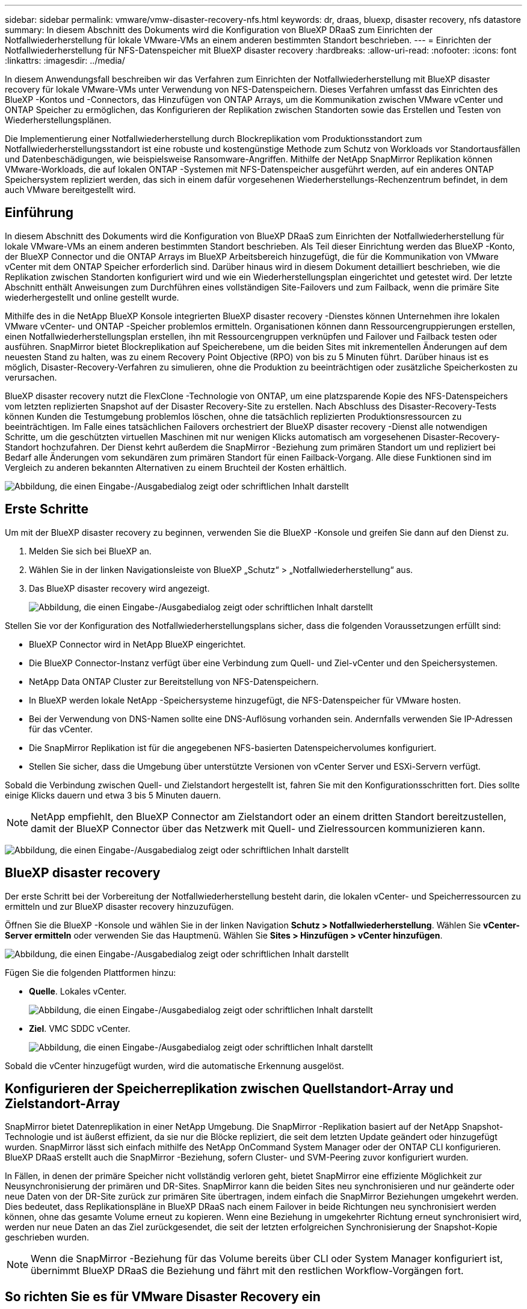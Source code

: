 ---
sidebar: sidebar 
permalink: vmware/vmw-disaster-recovery-nfs.html 
keywords: dr, draas, bluexp, disaster recovery, nfs datastore 
summary: In diesem Abschnitt des Dokuments wird die Konfiguration von BlueXP DRaaS zum Einrichten der Notfallwiederherstellung für lokale VMware-VMs an einem anderen bestimmten Standort beschrieben. 
---
= Einrichten der Notfallwiederherstellung für NFS-Datenspeicher mit BlueXP disaster recovery
:hardbreaks:
:allow-uri-read: 
:nofooter: 
:icons: font
:linkattrs: 
:imagesdir: ../media/


[role="lead"]
In diesem Anwendungsfall beschreiben wir das Verfahren zum Einrichten der Notfallwiederherstellung mit BlueXP disaster recovery für lokale VMware-VMs unter Verwendung von NFS-Datenspeichern.  Dieses Verfahren umfasst das Einrichten des BlueXP -Kontos und -Connectors, das Hinzufügen von ONTAP Arrays, um die Kommunikation zwischen VMware vCenter und ONTAP Speicher zu ermöglichen, das Konfigurieren der Replikation zwischen Standorten sowie das Erstellen und Testen von Wiederherstellungsplänen.

Die Implementierung einer Notfallwiederherstellung durch Blockreplikation vom Produktionsstandort zum Notfallwiederherstellungsstandort ist eine robuste und kostengünstige Methode zum Schutz von Workloads vor Standortausfällen und Datenbeschädigungen, wie beispielsweise Ransomware-Angriffen. Mithilfe der NetApp SnapMirror Replikation können VMware-Workloads, die auf lokalen ONTAP -Systemen mit NFS-Datenspeicher ausgeführt werden, auf ein anderes ONTAP Speichersystem repliziert werden, das sich in einem dafür vorgesehenen Wiederherstellungs-Rechenzentrum befindet, in dem auch VMware bereitgestellt wird.



== Einführung

In diesem Abschnitt des Dokuments wird die Konfiguration von BlueXP DRaaS zum Einrichten der Notfallwiederherstellung für lokale VMware-VMs an einem anderen bestimmten Standort beschrieben. Als Teil dieser Einrichtung werden das BlueXP -Konto, der BlueXP Connector und die ONTAP Arrays im BlueXP Arbeitsbereich hinzugefügt, die für die Kommunikation von VMware vCenter mit dem ONTAP Speicher erforderlich sind. Darüber hinaus wird in diesem Dokument detailliert beschrieben, wie die Replikation zwischen Standorten konfiguriert wird und wie ein Wiederherstellungsplan eingerichtet und getestet wird. Der letzte Abschnitt enthält Anweisungen zum Durchführen eines vollständigen Site-Failovers und zum Failback, wenn die primäre Site wiederhergestellt und online gestellt wurde.

Mithilfe des in die NetApp BlueXP Konsole integrierten BlueXP disaster recovery -Dienstes können Unternehmen ihre lokalen VMware vCenter- und ONTAP -Speicher problemlos ermitteln. Organisationen können dann Ressourcengruppierungen erstellen, einen Notfallwiederherstellungsplan erstellen, ihn mit Ressourcengruppen verknüpfen und Failover und Failback testen oder ausführen. SnapMirror bietet Blockreplikation auf Speicherebene, um die beiden Sites mit inkrementellen Änderungen auf dem neuesten Stand zu halten, was zu einem Recovery Point Objective (RPO) von bis zu 5 Minuten führt. Darüber hinaus ist es möglich, Disaster-Recovery-Verfahren zu simulieren, ohne die Produktion zu beeinträchtigen oder zusätzliche Speicherkosten zu verursachen.

BlueXP disaster recovery nutzt die FlexClone -Technologie von ONTAP, um eine platzsparende Kopie des NFS-Datenspeichers vom letzten replizierten Snapshot auf der Disaster Recovery-Site zu erstellen. Nach Abschluss des Disaster-Recovery-Tests können Kunden die Testumgebung problemlos löschen, ohne die tatsächlich replizierten Produktionsressourcen zu beeinträchtigen. Im Falle eines tatsächlichen Failovers orchestriert der BlueXP disaster recovery -Dienst alle notwendigen Schritte, um die geschützten virtuellen Maschinen mit nur wenigen Klicks automatisch am vorgesehenen Disaster-Recovery-Standort hochzufahren. Der Dienst kehrt außerdem die SnapMirror -Beziehung zum primären Standort um und repliziert bei Bedarf alle Änderungen vom sekundären zum primären Standort für einen Failback-Vorgang. Alle diese Funktionen sind im Vergleich zu anderen bekannten Alternativen zu einem Bruchteil der Kosten erhältlich.

image:dr-draas-nfs-001.png["Abbildung, die einen Eingabe-/Ausgabedialog zeigt oder schriftlichen Inhalt darstellt"]



== Erste Schritte

Um mit der BlueXP disaster recovery zu beginnen, verwenden Sie die BlueXP -Konsole und greifen Sie dann auf den Dienst zu.

. Melden Sie sich bei BlueXP an.
. Wählen Sie in der linken Navigationsleiste von BlueXP „Schutz“ > „Notfallwiederherstellung“ aus.
. Das BlueXP disaster recovery wird angezeigt.
+
image:dr-draas-nfs-002.png["Abbildung, die einen Eingabe-/Ausgabedialog zeigt oder schriftlichen Inhalt darstellt"]



Stellen Sie vor der Konfiguration des Notfallwiederherstellungsplans sicher, dass die folgenden Voraussetzungen erfüllt sind:

* BlueXP Connector wird in NetApp BlueXP eingerichtet.
* Die BlueXP Connector-Instanz verfügt über eine Verbindung zum Quell- und Ziel-vCenter und den Speichersystemen.
* NetApp Data ONTAP Cluster zur Bereitstellung von NFS-Datenspeichern.
* In BlueXP werden lokale NetApp -Speichersysteme hinzugefügt, die NFS-Datenspeicher für VMware hosten.
* Bei der Verwendung von DNS-Namen sollte eine DNS-Auflösung vorhanden sein. Andernfalls verwenden Sie IP-Adressen für das vCenter.
* Die SnapMirror Replikation ist für die angegebenen NFS-basierten Datenspeichervolumes konfiguriert.
* Stellen Sie sicher, dass die Umgebung über unterstützte Versionen von vCenter Server und ESXi-Servern verfügt.


Sobald die Verbindung zwischen Quell- und Zielstandort hergestellt ist, fahren Sie mit den Konfigurationsschritten fort. Dies sollte einige Klicks dauern und etwa 3 bis 5 Minuten dauern.


NOTE: NetApp empfiehlt, den BlueXP Connector am Zielstandort oder an einem dritten Standort bereitzustellen, damit der BlueXP Connector über das Netzwerk mit Quell- und Zielressourcen kommunizieren kann.

image:dr-draas-nfs-003.png["Abbildung, die einen Eingabe-/Ausgabedialog zeigt oder schriftlichen Inhalt darstellt"]



== BlueXP disaster recovery

Der erste Schritt bei der Vorbereitung der Notfallwiederherstellung besteht darin, die lokalen vCenter- und Speicherressourcen zu ermitteln und zur BlueXP disaster recovery hinzuzufügen.

Öffnen Sie die BlueXP -Konsole und wählen Sie in der linken Navigation *Schutz > Notfallwiederherstellung*. Wählen Sie *vCenter-Server ermitteln* oder verwenden Sie das Hauptmenü. Wählen Sie *Sites > Hinzufügen > vCenter hinzufügen*.

image:dr-draas-nfs-004.png["Abbildung, die einen Eingabe-/Ausgabedialog zeigt oder schriftlichen Inhalt darstellt"]

Fügen Sie die folgenden Plattformen hinzu:

* *Quelle*. Lokales vCenter.
+
image:dr-draas-nfs-005.png["Abbildung, die einen Eingabe-/Ausgabedialog zeigt oder schriftlichen Inhalt darstellt"]

* *Ziel*. VMC SDDC vCenter.
+
image:dr-draas-nfs-006.png["Abbildung, die einen Eingabe-/Ausgabedialog zeigt oder schriftlichen Inhalt darstellt"]



Sobald die vCenter hinzugefügt wurden, wird die automatische Erkennung ausgelöst.



== Konfigurieren der Speicherreplikation zwischen Quellstandort-Array und Zielstandort-Array

SnapMirror bietet Datenreplikation in einer NetApp Umgebung. Die SnapMirror -Replikation basiert auf der NetApp Snapshot-Technologie und ist äußerst effizient, da sie nur die Blöcke repliziert, die seit dem letzten Update geändert oder hinzugefügt wurden. SnapMirror lässt sich einfach mithilfe des NetApp OnCommand System Manager oder der ONTAP CLI konfigurieren. BlueXP DRaaS erstellt auch die SnapMirror -Beziehung, sofern Cluster- und SVM-Peering zuvor konfiguriert wurden.

In Fällen, in denen der primäre Speicher nicht vollständig verloren geht, bietet SnapMirror eine effiziente Möglichkeit zur Neusynchronisierung der primären und DR-Sites. SnapMirror kann die beiden Sites neu synchronisieren und nur geänderte oder neue Daten von der DR-Site zurück zur primären Site übertragen, indem einfach die SnapMirror Beziehungen umgekehrt werden. Dies bedeutet, dass Replikationspläne in BlueXP DRaaS nach einem Failover in beide Richtungen neu synchronisiert werden können, ohne das gesamte Volume erneut zu kopieren. Wenn eine Beziehung in umgekehrter Richtung erneut synchronisiert wird, werden nur neue Daten an das Ziel zurückgesendet, die seit der letzten erfolgreichen Synchronisierung der Snapshot-Kopie geschrieben wurden.


NOTE: Wenn die SnapMirror -Beziehung für das Volume bereits über CLI oder System Manager konfiguriert ist, übernimmt BlueXP DRaaS die Beziehung und fährt mit den restlichen Workflow-Vorgängen fort.



== So richten Sie es für VMware Disaster Recovery ein

Der Vorgang zum Erstellen der SnapMirror Replikation bleibt für jede Anwendung derselbe. Der Vorgang kann manuell oder automatisiert erfolgen. Am einfachsten ist es, BlueXP zu nutzen, um die SnapMirror -Replikation zu konfigurieren. Dazu ziehen Sie das Quell ONTAP -System in der Umgebung einfach per Drag & Drop auf das Ziel, um den Assistenten zu starten, der Sie durch den Rest des Prozesses führt.

image:dr-draas-nfs-007.png["Abbildung, die einen Eingabe-/Ausgabedialog zeigt oder schriftlichen Inhalt darstellt"]

BlueXP DRaaS kann dies auch automatisieren, sofern die folgenden beiden Kriterien erfüllt sind:

* Quell- und Zielcluster haben eine Peer-Beziehung.
* Quell-SVM und Ziel-SVM haben eine Peer-Beziehung.
+
image:dr-draas-nfs-008.png["Abbildung, die einen Eingabe-/Ausgabedialog zeigt oder schriftlichen Inhalt darstellt"]




NOTE: Wenn die SnapMirror -Beziehung für das Volume bereits über die CLI konfiguriert ist, übernimmt BlueXP DRaaS die Beziehung und fährt mit den restlichen Workflow-Vorgängen fort.



== Was kann BlueXP disaster recovery für Sie tun?

Nachdem die Quell- und Zielsites hinzugefügt wurden, führt die BlueXP disaster recovery eine automatische Tiefenerkennung durch und zeigt die VMs zusammen mit den zugehörigen Metadaten an. Die BlueXP disaster recovery erkennt außerdem automatisch die von den VMs verwendeten Netzwerke und Portgruppen und füllt sie.

image:dr-draas-nfs-009.png["Abbildung, die einen Eingabe-/Ausgabedialog zeigt oder schriftlichen Inhalt darstellt"]

Nachdem die Sites hinzugefügt wurden, können VMs in Ressourcengruppen gruppiert werden. Mit den BlueXP disaster recovery können Sie eine Reihe abhängiger VMs in logische Gruppen gruppieren, die ihre Startreihenfolgen und Startverzögerungen enthalten, die bei der Wiederherstellung ausgeführt werden können. Um mit der Erstellung von Ressourcengruppen zu beginnen, navigieren Sie zu *Ressourcengruppen* und klicken Sie auf *Neue Ressourcengruppe erstellen*.

image:dr-draas-nfs-010.png["Abbildung, die einen Eingabe-/Ausgabedialog zeigt oder schriftlichen Inhalt darstellt"]

image:dr-draas-nfs-011.png["Abbildung, die einen Eingabe-/Ausgabedialog zeigt oder schriftlichen Inhalt darstellt"]


NOTE: Die Ressourcengruppe kann auch beim Erstellen eines Replikationsplans erstellt werden.

Die Startreihenfolge der VMs kann während der Erstellung von Ressourcengruppen mithilfe eines einfachen Drag-and-Drop-Mechanismus definiert oder geändert werden.

image:dr-draas-nfs-012.png["Abbildung, die einen Eingabe-/Ausgabedialog zeigt oder schriftlichen Inhalt darstellt"]

Sobald die Ressourcengruppen erstellt sind, besteht der nächste Schritt darin, den Ausführungsentwurf oder einen Plan zur Wiederherstellung virtueller Maschinen und Anwendungen im Katastrophenfall zu erstellen. Wie in den Voraussetzungen erwähnt, kann die SnapMirror Replikation im Voraus konfiguriert werden, oder DRaaS kann sie mithilfe des RPO und der Aufbewahrungsanzahl konfigurieren, die bei der Erstellung des Replikationsplans angegeben wurden.

image:dr-draas-nfs-013.png["Abbildung, die einen Eingabe-/Ausgabedialog zeigt oder schriftlichen Inhalt darstellt"]

image:dr-draas-nfs-014.png["Abbildung, die einen Eingabe-/Ausgabedialog zeigt oder schriftlichen Inhalt darstellt"]

Konfigurieren Sie den Replikationsplan, indem Sie die Quell- und Ziel-vCenter-Plattformen aus der Dropdown-Liste auswählen und die Ressourcengruppen auswählen, die in den Plan aufgenommen werden sollen, zusammen mit der Gruppierung, wie Anwendungen wiederhergestellt und eingeschaltet werden sollen, und der Zuordnung von Clustern und Netzwerken. Um den Wiederherstellungsplan zu definieren, navigieren Sie zur Registerkarte *Replikationsplan* und klicken Sie auf *Plan hinzufügen*.

Wählen Sie zuerst das Quell-vCenter und dann das Ziel-vCenter aus.

image:dr-draas-nfs-015.png["Abbildung, die einen Eingabe-/Ausgabedialog zeigt oder schriftlichen Inhalt darstellt"]

Der nächste Schritt besteht darin, vorhandene Ressourcengruppen auszuwählen. Wenn keine Ressourcengruppen erstellt wurden, hilft der Assistent dabei, die erforderlichen virtuellen Maschinen basierend auf den Wiederherstellungszielen zu gruppieren (im Wesentlichen funktionale Ressourcengruppen zu erstellen). Dies hilft auch dabei, die Vorgangsreihenfolge für die Wiederherstellung virtueller Anwendungsmaschinen zu definieren.

image:dr-draas-nfs-016.png["Abbildung, die einen Eingabe-/Ausgabedialog zeigt oder schriftlichen Inhalt darstellt"]


NOTE: Die Ressourcengruppe ermöglicht das Festlegen der Startreihenfolge per Drag-and-Drop-Funktion. Damit lässt sich die Reihenfolge, in der die VMs während des Wiederherstellungsprozesses eingeschaltet werden, einfach ändern.


NOTE: Jede virtuelle Maschine innerhalb einer Ressourcengruppe wird der Reihe nach basierend auf der Reihenfolge gestartet. Zwei Ressourcengruppen werden parallel gestartet.

Der folgende Screenshot zeigt die Option zum Filtern virtueller Maschinen oder bestimmter Datenspeicher basierend auf organisatorischen Anforderungen, wenn nicht zuvor Ressourcengruppen erstellt wurden.

image:dr-draas-nfs-017.png["Abbildung, die einen Eingabe-/Ausgabedialog zeigt oder schriftlichen Inhalt darstellt"]

Sobald die Ressourcengruppen ausgewählt sind, erstellen Sie die Failover-Zuordnungen. Geben Sie in diesem Schritt an, wie die Ressourcen aus der Quellumgebung dem Ziel zugeordnet werden. Dazu gehören Rechenressourcen und virtuelle Netzwerke. IP-Anpassung, Pre- und Post-Skripte, Boot-Verzögerungen, Anwendungskonsistenz und so weiter. Ausführliche Informationen finden Sie unterlink:https://docs.netapp.com/us-en/bluexp-disaster-recovery/use/drplan-create.html#select-applications-to-replicate-and-assign-resource-groups["Erstellen eines Replikationsplans"] .

image:dr-draas-nfs-018.png["Abbildung, die einen Eingabe-/Ausgabedialog zeigt oder schriftlichen Inhalt darstellt"]


NOTE: Standardmäßig werden für Test- und Failovervorgänge dieselben Zuordnungsparameter verwendet. Um verschiedene Zuordnungen für die Testumgebung festzulegen, wählen Sie die Option „Testzuordnung“ aus, nachdem Sie das Kontrollkästchen wie unten gezeigt deaktiviert haben:

image:dr-draas-nfs-019.png["Abbildung, die einen Eingabe-/Ausgabedialog zeigt oder schriftlichen Inhalt darstellt"]

Klicken Sie nach Abschluss der Ressourcenzuordnung auf „Weiter“.

image:dr-draas-nfs-020.png["Abbildung, die einen Eingabe-/Ausgabedialog zeigt oder schriftlichen Inhalt darstellt"]

Wählen Sie den Wiederholungstyp aus. Einfach ausgedrückt: Wählen Sie „Migrieren“ (einmalige Migration mit Failover) oder die Option „Wiederkehrende kontinuierliche Replikation“. In dieser exemplarischen Vorgehensweise ist die Option „Replizieren“ ausgewählt.

image:dr-draas-nfs-021.png["Abbildung, die einen Eingabe-/Ausgabedialog zeigt oder schriftlichen Inhalt darstellt"]

Überprüfen Sie anschließend die erstellten Zuordnungen und klicken Sie dann auf *Plan hinzufügen*.


NOTE: VMs aus verschiedenen Volumes und SVMs können in einen Replikationsplan aufgenommen werden. Abhängig von der VM-Platzierung (sei es auf demselben Volume oder einem separaten Volume innerhalb derselben SVM, separate Volumes auf verschiedenen SVMs) erstellt die BlueXP disaster recovery einen Consistency Group Snapshot.

image:dr-draas-nfs-022.png["Abbildung, die einen Eingabe-/Ausgabedialog zeigt oder schriftlichen Inhalt darstellt"]

image:dr-draas-nfs-023.png["Abbildung, die einen Eingabe-/Ausgabedialog zeigt oder schriftlichen Inhalt darstellt"]

BlueXP DRaaS besteht aus den folgenden Workflows:

* Test-Failover (einschließlich regelmäßiger automatisierter Simulationen)
* Failovertest bereinigen
* Ausfallsicherung
* Failback




== Testen des Failovers

Test-Failover in BlueXP DRaaS ist ein Betriebsverfahren, das es VMware-Administratoren ermöglicht, ihre Wiederherstellungspläne vollständig zu validieren, ohne ihre Produktionsumgebungen zu stören.

image:dr-draas-nfs-024.png["Abbildung, die einen Eingabe-/Ausgabedialog zeigt oder schriftlichen Inhalt darstellt"]

BlueXP DRaaS bietet die Möglichkeit, den Snapshot als optionale Funktion im Test-Failover-Vorgang auszuwählen. Mit dieser Funktion kann der VMware-Administrator überprüfen, ob alle kürzlich in der Umgebung vorgenommenen Änderungen auf die Zielsite repliziert werden und somit während des Tests vorhanden sind. Zu diesen Änderungen gehören Patches für das VM-Gastbetriebssystem

image:dr-draas-nfs-025.png["Abbildung, die einen Eingabe-/Ausgabedialog zeigt oder schriftlichen Inhalt darstellt"]

Wenn der VMware-Administrator einen Test-Failover-Vorgang ausführt, automatisiert BlueXP DRaaS die folgenden Aufgaben:

* Auslösen von SnapMirror -Beziehungen, um den Speicher am Zielstandort mit allen kürzlich am Produktionsstandort vorgenommenen Änderungen zu aktualisieren.
* Erstellen von NetApp FlexClone -Volumes der FlexVol -Volumes auf dem DR-Speicherarray.
* Verbinden der NFS-Datenspeicher in den FlexClone -Volumes mit den ESXi-Hosts am DR-Standort.
* Verbinden der VM-Netzwerkadapter mit dem während der Zuordnung angegebenen Testnetzwerk.
* Neukonfigurieren der Netzwerkeinstellungen des VM-Gastbetriebssystems wie für das Netzwerk am DR-Standort definiert.
* Ausführen aller benutzerdefinierten Befehle, die im Replikationsplan gespeichert wurden.
* Einschalten der VMs in der im Replikationsplan festgelegten Reihenfolge.
+
image:dr-draas-nfs-026.png["Abbildung, die einen Eingabe-/Ausgabedialog zeigt oder schriftlichen Inhalt darstellt"]





== Bereinigungs-Failover-Testvorgang

Der Bereinigungs-Failover-Testvorgang wird ausgeführt, nachdem der Replikationsplantest abgeschlossen wurde und der VMware-Administrator auf die Bereinigungsaufforderung reagiert.

image:dr-draas-nfs-027.png["Abbildung, die einen Eingabe-/Ausgabedialog zeigt oder schriftlichen Inhalt darstellt"]

Durch diese Aktion werden die virtuellen Maschinen (VMs) und der Status des Replikationsplans auf den Bereitschaftszustand zurückgesetzt.

Wenn der VMware-Administrator einen Wiederherstellungsvorgang durchführt, führt BlueXP DRaaS den folgenden Prozess durch:

. Es schaltet jede wiederhergestellte VM in der FlexClone -Kopie aus, die zum Testen verwendet wurde.
. Es löscht das FlexClone Volume, das während des Tests zum Präsentieren der wiederhergestellten VMs verwendet wurde.




== Geplante Migration und Failover

BlueXP DRaaS bietet zwei Methoden zur Durchführung eines echten Failovers: geplante Migration und Failover. Bei der ersten Methode, der geplanten Migration, werden das Herunterfahren der VM und die Synchronisierung der Speicherreplikation in den Prozess integriert, um die VMs wiederherzustellen oder effektiv an den Zielstandort zu verschieben. Für die geplante Migration ist Zugriff auf die Quellsite erforderlich. Die zweite Methode, Failover, ist ein geplantes/ungeplantes Failover, bei dem die VMs am Zielstandort aus dem letzten Speicherreplikationsintervall wiederhergestellt werden, das abgeschlossen werden konnte. Abhängig vom RPO, das in die Lösung integriert wurde, ist im DR-Szenario mit einem gewissen Datenverlust zu rechnen.

image:dr-draas-nfs-028.png["Abbildung, die einen Eingabe-/Ausgabedialog zeigt oder schriftlichen Inhalt darstellt"]

Wenn der VMware-Administrator einen Failover-Vorgang durchführt, automatisiert BlueXP DRaaS die folgenden Aufgaben:

* Unterbrechen und Failover der NetApp SnapMirror -Beziehungen.
* Verbinden Sie die replizierten NFS-Datenspeicher mit den ESXi-Hosts am DR-Standort.
* Verbinden Sie die VM-Netzwerkadapter mit dem entsprechenden Zielstandortnetzwerk.
* Konfigurieren Sie die Netzwerkeinstellungen des VM-Gastbetriebssystems neu, wie für das Netzwerk am Zielstandort definiert.
* Führen Sie alle benutzerdefinierten Befehle (sofern vorhanden) aus, die im Replikationsplan gespeichert wurden.
* Schalten Sie die VMs in der im Replikationsplan festgelegten Reihenfolge ein.


image:dr-draas-nfs-029.png["Abbildung, die einen Eingabe-/Ausgabedialog zeigt oder schriftlichen Inhalt darstellt"]



== Failback

Ein Failback ist ein optionales Verfahren, das nach einer Wiederherstellung die ursprüngliche Konfiguration der Quell- und Zielsites wiederherstellt.

image:dr-draas-nfs-030.png["Abbildung, die einen Eingabe-/Ausgabedialog zeigt oder schriftlichen Inhalt darstellt"]

VMware-Administratoren können ein Failback-Verfahren konfigurieren und ausführen, wenn sie bereit sind, die Dienste auf der ursprünglichen Quellsite wiederherzustellen.

*HINWEIS:* BlueXP DRaaS repliziert (resynchronisiert) alle Änderungen zurück zur ursprünglichen virtuellen Quellmaschine, bevor die Replikationsrichtung umgekehrt wird. Dieser Prozess beginnt mit einer Beziehung, deren Failover zu einem Ziel abgeschlossen ist, und umfasst die folgenden Schritte:

* Schalten Sie die virtuellen Maschinen aus und heben Sie die Registrierung auf. Die Volumes auf der Zielsite werden ausgehängt.
* Unterbrechen Sie die SnapMirror -Beziehung zur Originalquelle, um Lese-/Schreibzugriff zu ermöglichen.
* Synchronisieren Sie die SnapMirror -Beziehung erneut, um die Replikation umzukehren.
* Mounten Sie das Volume auf der Quelle, schalten Sie die virtuellen Quellmaschinen ein und registrieren Sie sie.


Weitere Informationen zum Zugriff auf und zur Konfiguration von BlueXP DRaaS finden Sie imlink:https://docs.netapp.com/us-en/bluexp-disaster-recovery/get-started/dr-intro.html["Erfahren Sie mehr über BlueXP Disaster Recovery für VMware"] .



== Überwachung und Dashboard

Von BlueXP oder der ONTAP CLI aus können Sie den Replikationszustand für die entsprechenden Datenspeichervolumes überwachen und den Status eines Failovers oder Testfailovers über die Jobüberwachung verfolgen.

image:dr-draas-nfs-031.png["Abbildung, die einen Eingabe-/Ausgabedialog zeigt oder schriftlichen Inhalt darstellt"]


NOTE: Wenn ein Auftrag gerade ausgeführt wird oder sich in der Warteschlange befindet und Sie ihn stoppen möchten, können Sie ihn mit der Option „Abbrechen“ abbrechen.

Mit dem BlueXP disaster recovery können Sie den Status von Notfallwiederherstellungsstandorten und Replikationsplänen zuverlässig bewerten. Dadurch können Administratoren schnell fehlerfreie, nicht verbundene oder beeinträchtigte Sites und Pläne identifizieren.

image:dr-draas-nfs-032.png["Abbildung, die einen Eingabe-/Ausgabedialog zeigt oder schriftlichen Inhalt darstellt"]

Dies bietet eine leistungsstarke Lösung zur Handhabung eines maßgeschneiderten und individuellen Notfallwiederherstellungsplans. Das Failover kann als geplantes Failover oder per Mausklick erfolgen, wenn ein Notfall eintritt und die Entscheidung zur Aktivierung der DR-Site getroffen wird.

Um mehr über diesen Prozess zu erfahren, können Sie sich gerne das ausführliche Walkthrough-Video ansehen oder dielink:https://netapp.github.io/bluexp-draas-simulator/?frame-1["Lösungssimulator"] .
